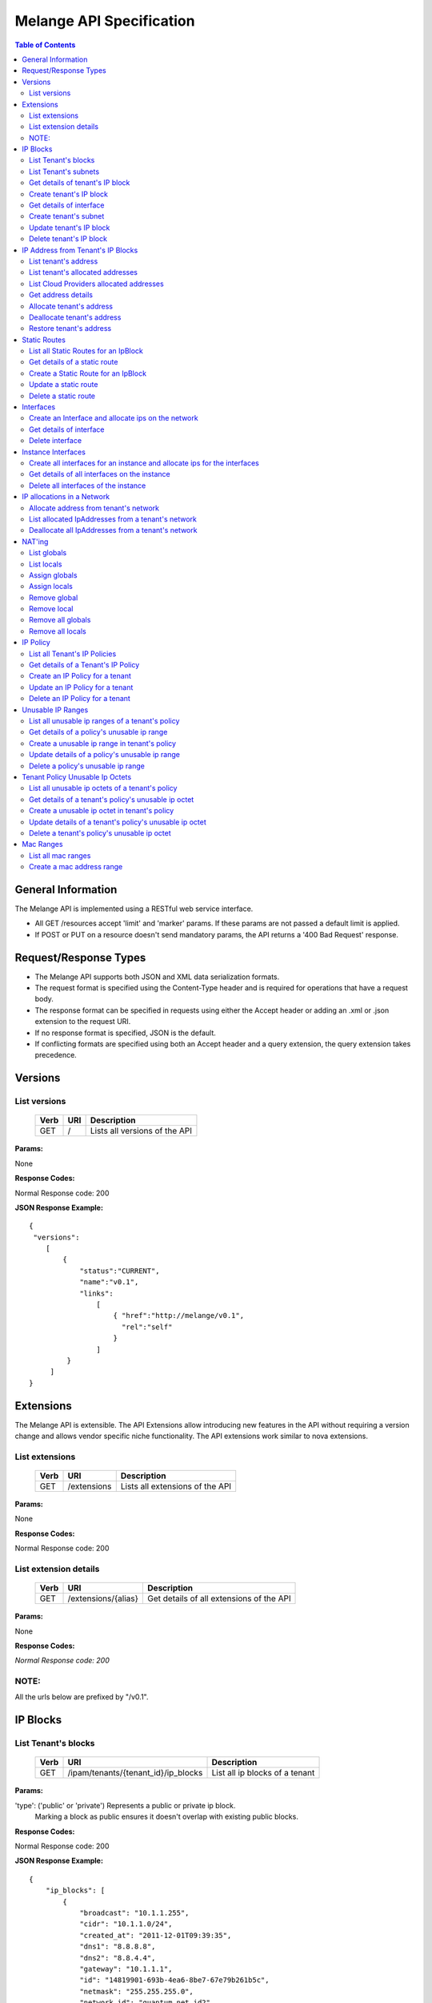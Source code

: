 ..
      Copyright 2011 OpenStack, LLC.
      All Rights Reserved.

      Licensed under the Apache License, Version 2.0 (the "License"); you may
      not use this file except in compliance with the License. You may obtain
      a copy of the License at

          http://www.apache.org/licenses/LICENSE-2.0

      Unless required by applicable law or agreed to in writing, software
      distributed under the License is distributed on an "AS IS" BASIS, WITHOUT
      WARRANTIES OR CONDITIONS OF ANY KIND, either express or implied. See the
      License for the specific language governing permissions and limitations
      under the License.

==========================
 Melange API Specification
==========================

.. contents:: Table of Contents

General Information
===================

The Melange API is implemented using a RESTful web service interface.

* All GET /resources accept 'limit' and 'marker' params. If these params are not passed a default limit is applied.

* If POST or PUT on a resource doesn't send mandatory params, the API returns a '400 Bad Request' response.

Request/Response Types
======================

* The Melange API supports both JSON and XML data serialization formats.

* The request format is specified using the Content-Type header and is required for operations that have a request body.

* The response format can be specified in requests using either the Accept header or adding an .xml or .json extension to the request URI.

* If no response format is specified, JSON is the default.

* If conflicting formats are specified using both an Accept header and a query extension, the query extension takes precedence.


Versions
========

List versions
-------------

    ====== ===== ==============================
    Verb   URI   Description
    ====== ===== ==============================
    GET    /     Lists all versions of the API
    ====== ===== ==============================

**Params:**

None

**Response Codes:**

Normal Response code: 200

**JSON Response Example:**

::

    {
     "versions":
        [
            {
                "status":"CURRENT",
                "name":"v0.1",
                "links":
                    [
                        { "href":"http://melange/v0.1",
                          "rel":"self"
                        }
                    ]
             }
         ]
    }


Extensions
==========

The Melange API is extensible. The API Extensions allow introducing new features in the API without requiring a version change and allows vendor specific niche functionality. The API extensions work similar to nova extensions.

List extensions
---------------

    ====== =============  ===============================
    Verb   URI            Description
    ====== =============  ===============================
    GET    /extensions    Lists all extensions of the API
    ====== =============  ===============================

**Params:**

None

**Response Codes:**

Normal Response code: 200

List extension details
----------------------

    ====== =================== ========================================
    Verb   URI                 Description
    ====== =================== ========================================
    GET    /extensions/{alias} Get details of all extensions of the API
    ====== =================== ========================================

**Params:**

None

**Response Codes:**

*Normal Response code: 200*

NOTE:
-----
All the urls below are prefixed by "/v0.1".

IP Blocks
=========

List Tenant's blocks
--------------------

    ====== =================================== ===============================
    Verb   URI                                 Description
    ====== =================================== ===============================
    GET    /ipam/tenants/{tenant_id}/ip_blocks List all ip blocks of a tenant
    ====== =================================== ===============================

**Params:**

'type': ('public' or 'private') Represents a public or private ip block.
        Marking a block as public ensures it doesn't overlap with existing
        public blocks.

**Response Codes:**

Normal Response code: 200

**JSON Response Example:**

::

    {
        "ip_blocks": [
            {
                "broadcast": "10.1.1.255",
                "cidr": "10.1.1.0/24",
                "created_at": "2011-12-01T09:39:35",
                "dns1": "8.8.8.8",
                "dns2": "8.8.4.4",
                "gateway": "10.1.1.1",
                "id": "14819901-693b-4ea6-8be7-67e79b261b5c",
                "netmask": "255.255.255.0",
                "network_id": "quantum_net_id2",
                "parent_id": null,
                "policy_id": "2f730874-2088-4f91-87fb-63792c753971",
                "tenant_id": "RAX",
                "type": "private",
                "updated_at": "2011-12-01T09:39:35"
            },
            {
                "broadcast": "10.1.1.255",
                "cidr": "10.1.1.0/24",
                "created_at": "2011-12-01T09:42:13",
                "dns1": "8.8.8.8",
                "dns2": "8.8.4.4",
                "gateway": "10.1.1.1",
                "id": "4ad71669-7225-4e3c-b82c-38533ddaef23",
                "netmask": "255.255.255.0",
                "network_id": "quantum_net_id3",
                "parent_id": null,
                "policy_id": "2f730874-2088-4f91-87fb-63792c753971",
                "tenant_id": "RAX",
                "type": "private",
                "updated_at": "2011-12-01T09:42:13"
            },
         ] 
    
    }


List Tenant's subnets
---------------------

    ====== ========================================================= =======================================
    Verb   URI                                                       Description
    ====== ========================================================= =======================================
    GET    /ipam/tenants/{tenant_id}/ip_blocks/{ip_block_id}/subnets List all subnets of a tenant's ip block
    ====== ========================================================= =======================================

**Params:**

None

**Response Codes:**

Normal Response code: 200

Error   - 404 Not Found [When IpBlock doesn't exist]

**JSON Response Example:**

::

    {
        "subnets": [
            {
                "broadcast": "10.1.1.3",
                "cidr": "10.1.1.0/30",
                "created_at": "2011-12-01T10:47:57",
                "dns1": "8.8.8.8",
                "dns2": "8.8.4.4",
                "gateway": "10.1.1.1",
                "id": "5a306fcd-41c9-463b-8c73-c2179cc77c05",
                "netmask": "255.255.255.252",
                "network_id": "quantum_net_id2",
                "parent_id": "14819901-693b-4ea6-8be7-67e79b261b5c",
                "policy_id": null,
                "tenant_id": "RAX",
                "type": "private",
                "updated_at": "2011-12-01T10:47:57"
            }
        ]
    }


Get details of tenant's IP block
--------------------------------

    ====== ========================================= ======================================
    Verb   URI                                       Description
    ====== ========================================= ======================================
    GET    /ipam/tenants/{tenant_id}/ip_blocks/:(id) Get details of a tenant's ip block
    ====== ========================================= ======================================

**Params:**

None

**Response Codes:**

Normal Response code: 200

Error   - 404 Not Found [When IpBlock doesn't exist]

**JSON Response Example:**

::


    {
        "ip_block": {
            "broadcast": "10.1.1.255",
            "cidr": "10.1.1.0/24",
            "created_at": "2011-12-01T09:46:22",
            "dns1": "8.8.8.8",
            "dns2": "8.8.4.4",
            "gateway": "10.1.1.1",
            "id": "af19f87a-d6a9-4ce5-b30f-4cc9878ec292",
            "netmask": "255.255.255.0",
            "network_id": "quantum_net_id4",
            "parent_id": null,
            "policy_id": "2f730874-2088-4f91-87fb-63792c753971",
            "tenant_id": "RAX",
            "type": "private",
            "updated_at": "2011-12-01T09:46:22"
        }
    }

Create tenant's IP block
------------------------

    ====== ==================================== ==================================
    Verb   URI                                  Description
    ====== ==================================== ==================================
    POST    /ipam/tenants/{tenant_id}/ip_blocks Create a new IP block for a tenant
    ====== ==================================== ==================================

**Params:**

::

    {
        "ip_block": {
            "type": "private"
            "cidr": "10.0.0.0/24"
            "network_id":"new_net",
            "policy_id":"policy_id",
            "dns1": "8.8.8.8"
            "dns2": "8.8.4.4"
            "gateway": "10.0.0.2"
        }
    }

'type': 'public' or 'private' [Mandatory]

'cidr':  IPV4 or IPV6 cidr [Mandatory]

'network_id': Can be a uuid, any string accepted

'policy_id': Is a uuid, has to be an existing policy

'dns1': Primary dns server ip address, defaults to dns configured in melange
'dns2': Secondary dns server ip address, defaults to dns configured in melange

'gateway': any valid ip address, defaults to second ip address of the block

**Response Codes:**

Normal Response code: 201            "interface": {
                  "id": "virt_iface",
                  "device_id": "instance",
                  "tenant_id": "tnt",
                  "network": {
                         "id": "net1",
                         "addresses": ["10.0.0.2"],
                         "tenant_id": "network_owner_tenant_id"
                  }
            }
      }

'id' : virtual interface id generated by caller(eg: nova) for the vnic of a device.

'tenant_id' : The 'lessee' tenant for whom the interface is being created.

'device_id' : Can be a uuid, any string accepted. Is an id pointing to the instance(or any other device) on which the ip will be used.

'mac_address' : Optional, can be provided if Melange is not in charge of generating mac addresses.

'network' : all network and ip related details.

**Response Codes:**

Normal Response code: 201

Error   - 422 Unprocessable Entity [If ip address cannot be allocated from Network]

Error - 404 Not Found [When network for a given network_id and tenant_id is not found]

Error   - 409 Conflict [If the given address is already allocated]

Error   - 400 Bad Request [When required parameters are not present or field validation fails]

**JSON Response Example:**

::

    {
        "interface": {
            "created_at": "2011-12-01T13:18:37",
            "device_id": "instance",
            "id": "virt_iface",
            "ip_addresses": [
                {
                    "address": "10.0.0.2",
                    "id": "7615ca4a-787d-46b0-8a8c-3a90e3e6cf2c",
                    "interface_id": "virt_iface",
                    "ip_block": {
                        "broadcast": "10.0.0.255",
                        "cidr": "10.0.0.0/24",
                        "dns1": "8.8.8.8",
                        "dns2": "8.8.4.4",
                        "gateway": "10.0.0.1",
                        "id": "9c4c3dfd-c707-45bd-8626-9c369b1b9460",
                        "ip_routes": [],
                        "netmask": "255.255.255.0"
                    },
                    "version": 4
                }
            ],
            "mac_address": null,
            "tenant_id": "tnt_id",
            "updated_at": "2011-12-01T13:18:37"
        }
    }

Get details of interface
------------------------

    ====== ======================================================================================== =========================================================
    Verb   URI                                                                                      Description
    ====== ======================================================================================== =========================================================
    GET    /ipam/tenants/{tenant_id}/interfaces/{vif_id}                                            Get interface details along with all ips allocated on it.
    ====== ======================================================================================== =========================================================

**Params:**

None

**Response Codes:**

Normal Response code: 200


Error - 404 Not Found [When interface is not found] 

**JSON Response Example:**

::

    {
        "interface": {
            "created_at": "2011-12-01T13:18:37",
            "device_id": "instance",
            "id": "virt_iface",
            "ip_addresses": [
                {
                    "address": "10.0.0.2",
                    "id": "7615ca4a-787d-46b0-8a8c-3a90e3e6cf2c",
                    "interface_id": "virt_iface",
                    "ip_block": {
                        "broadcast": "10.0.0.255",
                        "cidr": "10.0.0.0/24",
                        "dns1": "8.

Error - 400 Bad Request [When mandatory fields are not present or field validations fail]

**JSON Response Example:**

::

    {
        "ip_block": {
            "broadcast": "10.1.1.255",
            "cidr": "10.1.1.0/24",
            "created_at": "2011-12-01T09:42:13",
            "dns1": "8.8.8.8",
            "dns2": "8.8.4.4",
            "gateway": "10.1.1.1",
            "id": "4ad71669-7225-4e3c-b82c-38533ddaef23",
            "netmask": "255.255.255.0",
            "network_id": "quantum_net_id3",
            "parent_id": null,
            "policy_id": "2f730874-2088-4f91-87fb-63792c753971",
            "tenant_id": "RAX",
            "type": "private",
            "updated_at": "2011-12-01T09:42:13"
        }
    }


Create tenant's subnet
----------------------

    ====== ========================================================== ==========================================
    Verb   URI                                                        Description
    ====== ========================================================== ==========================================
    POST    /ipam/tenants/{tenant_id}/ip_blocks/{ip_block_id}/subnets Create a new subnet in a tenant's IP block
    ====== ========================================================== ==========================================

**Params:**

::

    {
        "ip_block": {
            "cidr": "10.0.0.0/28"
            "network_id": "new_net",
            "policy_id": "policy_id",
            "tenant_id": "subnet_tenant_id"
        }
    }

'cidr':  IpV4 or IpV6 cidr that is a subnet of the parent cidr [Mandatory]

'network_id' : Can be a uuid, any string accepted

'policy_id' : Is a uuid, has to be an existing policy

'tenant_id' : Can be a uuid, any string accepted, defaults to parent block's tenant_id

**Response Codes:**

Normal Response code: 201

Error   - 404 Not Found [When IpBlock for the ip_block_id and tenant_id doesn't exist]

Error   - 400 Bad Request [When mandatory fields are not present or field validations fail]

**JSON Response Example:**

::

    {
        "subnet": {
            "broadcast": "10.1.1.3",
            "cidr": "10.1.1.0/30",
            "created_at": "2011-12-01T10:47:57",
            "dns1": "8.8.8.8",
            "dns2": "8.8.4.4",
            "gateway": "10.1.1.1",
            "id": "5a306fcd-41c9-463b-8c73-c2179cc77c05",
            "netmask": "255.255.255.252",
            "network_id": "quantum_net_id2",
            "parent_id": "14819901-693b-4ea6-8be7-67e79b261b5c",
            "policy_id": null,
            "tenant_id": "RAX",
            "type": "private",
            "updated_at": "2011-12-01T10:47:57"
        }
    }


Update tenant's IP block
------------------------

    ====== ========================================= =====================================
    Verb   URI                                       Description
    ====== ========================================= =====================================
    PUT    /ipam/tenants/{tenant_id}/ip_blocks/:(id) Update details of a tenant's ip block
    ====== ========================================= =====================================

**Params:**

::

    {
        "ip_block": {
            "type": "private"
            "network_id": "new_net",
            "policy_id": "policy_id",
        }
    }

'type': ('public' or 'private')

'network_id' : Can be a uuid, any string accepted

'policy_id' : Is a uuid, has to be an existing policy

All other properties of an ip block cannot be updated

**Response Codes:**

Normal Response code: 200

Error   - 404 Not Found [When IpBlock for given id and tenant_id doesn't exist]

Error   - 400 Bad Request [When field validations fails]

**JSON Response Example:**

::

    {
        "ip_block": {
            "broadcast": "10.1.1.255",
            "cidr": "10.1.1.0/24",
            "created_at": "2011-12-01T09:46:22",
            "dns1": "8.8.8.8",
            "dns2": "8.8.4.4",
            "gateway": "10.1.1.1",
            "id": "af19f87a-d6a9-4ce5-b30f-4cc9878ec292",
            "netmask": "255.255.255.0",
            "network_id": "quantum_net_id4",
            "parent_id": null,
            "policy_id": "2f730874-2088-4f91-87fb-63792c753971",
            "tenant_id": "RAX",
            "type": "private",
            "updated_at": "2011-12-01T09:46:22"
        }
    }


Delete tenant's IP block
------------------------

    ====== ========================================= ================================
    Verb   URI                                       Description
    ====== ========================================= ================================
    DELETE /ipam/tenants/{tenant_id}/ip_blocks/:(id) Deletes the tenant's ip block
    ====== ========================================= ================================

**Params:**

None

**Response Codes:**

Normal Response code: 200

Error   - 404 Not Found [When IpBlock for with this id and tenant_id doesn't exist]


IP Address from Tenant's IP Blocks
==================================

List tenant's address
---------------------

    ====== ============================================================== ==============================================================================================================
    Verb   URI                                                            Description
    ====== ============================================================== ==============================================================================================================
    GET    /ipam/tenants/{tenant_id}/ip_blocks/{ip_block_id}/ip_addresses List all ip addresses in a tenant's ip block. This will return all allocated and soft deallocated ip addresses
    ====== ============================================================== ==============================================================================================================

**Params:**

None

**Response Codes:**

Normal Response code: 200

Error   - 404 Not Found (When an ip_address for the ip_block_id and tenant_id is not found)

**JSON Response Example:**

::

    {
        "ip_addresses": [
            {
                "address": "10.1.1.3",
                "created_at": "2011-12-01T10:01:55",
                "id": "8ced0b07-45e6-40e2-9073-c84182890875",
                "interface_id": "interface_id",
                "ip_block_id": "af19f87a-d6a9-4ce5-b30f-4cc9878ec292",
                "updated_at": "2011-12-01T10:01:55",
                "used_by_device": "instance_id",
                "used_by_tenant": "lessee_tenant",
                "version": 4
            },
            {
                "address": "10.1.1.6",
                "created_at": "2011-12-01T10:02:53",
                "id": "94fa249b-0626-49fc-b420-cce13dabed4f",
                "interface_id": "interface_id",
                "ip_block_id": "af19f87a-d6a9-4ce5-b30f-4cc9878ec292",
                "updated_at": "2011-12-01T10:02:53",
                "used_by_device": "instance_id",
                "used_by_tenant": "lessee_tenant",
                "version": 4
            }
        ]
    }



List tenant's allocated addresses
---------------------------------

    ====== ================================================ ================================================
    Verb   URI                                              Description
    ====== ================================================ ================================================
    GET    /ipam/tenants/{tenant_id}/allocated_ip_addresses List all allocated ip addresses leased to tenant
    ====== ================================================ ================================================

**Params:**

'used_by_device': uuid of a device, can be any string. If given, IPs allocated to this device will be filtered and returned

**Response Codes:**

Normal Response code: 200


**JSON Response Example:**

::

    {
        "ip_addresses": [
            {
                "address": "10.1.1.3",
                "created_at": "2011-12-01T10:01:55",
                "id": "8ced0b07-45e6-40e2-9073-c84182890875",
                "interface_id": "interface_id",
                "ip_block_id": "af19f87a-d6a9-4ce5-b30f-4cc9878ec292",
                "updated_at": "2011-12-01T10:01:55",
                "used_by_device": "instance_id",
                "used_by_tenant": "lessee_tenant",
                "version": 4
            },
            {
                "address": "10.1.1.6",
                "created_at": "2011-12-01T10:02:53",
                "id": "94fa249b-0626-49fc-b420-cce13dabed4f",
                "interface_id": "interface_id",
                "ip_block_id": "af19f87a-d6a9-4ce5-b30f-4cc9878ec292",
                "updated_at": "2011-12-01T10:02:53",
                "used_by_device": "instance_id",
                "used_by_tenant": "lessee_tenant",
                "version": 4
            }
        ]
    }

List Cloud Providers allocated addresses
----------------------------------------

    ====== ============================ ================================================
    Verb   URI                          Description
    ====== ============================ ================================================
    GET    /ipam/allocated_ip_addresses List all cloud provider's allocated ip addresses
    ====== ============================ ================================================

**Params:**

'used_by_device': uuid of a device, can be any string. If given, IPs allocated to this device will be filtered and returned

**Response Codes:**

Normal Response code: 200

**JSON Response Example:**

::

    {
        "ip_addresses": [
            {
                "address": "10.1.1.3",
                "created_at": "2011-12-01T10:01:55",
                "id": "8ced0b07-45e6-40e2-9073-c84182890875",
                "interface_id": "interface_id",
                "ip_block_id": "af19f87a-d6a9-4ce5-b30f-4cc9878ec292",
                "updated_at": "2011-12-01T10:01:55",
                "used_by_device": "instance_id",
                "used_by_tenant": "lessee_tenant",
                "version": 4
            },
            {
                "address": "10.1.1.6",
                "created_at": "2011-12-01T10:02:53",
                "id": "94fa249b-0626-49fc-b420-cce13dabed4f",
                "interface_id": "interface_id",
                "ip_block_id": "af19f87a-d6a9-4ce5-b30f-4cc9878ec292",
                "updated_at": "2011-12-01T10:02:53",
                "used_by_device": "instance_id",
                "used_by_tenant": "lessee_tenant",
                "version": 4
            }
        ]
    }

Get address details
--------------------


    ====== ======================================================================== ====================================================
    Verb   URI                                                                      Description
    ====== ======================================================================== ====================================================
    GET    /ipam/tenants/{tenant_id}/ip_blocks/{ip_block_id}/ip_addresses/{address} Get details of an ip address in a tenant's ip block.
    ====== ======================================================================== ====================================================

**Params:**

{address} in the URI is the ipv4 or ipv6 address

**Response Codes:**

Normal Response code: 200
Error   - 404 Not Found (When either IpBlock for given ip_block_id and tenant_id is not found, or IpAddress for given address is not found)


**JSON Response Example:**

::

    {
        "ip_address": {
            "address": "10.1.1.6",
            "created_at": "2011-12-01T10:02:53",
            "id": "94fa249b-0626-49fc-b420-cce13dabed4f",
            "interface_id": "interface_id",
            "ip_block_id": "af19f87a-d6a9-4ce5-b30f-4cc9878ec292",
            "updated_at": "2011-12-01T10:02:53",
            "used_by_device": "instance_id",
            "used_by_tenant": "lessee_tenant",
            "version": 4
        }
    }

Allocate tenant's address
-------------------------


    ====== =============================================================== ===========================================
    Verb   URI                                                             Description
    ====== =============================================================== ===========================================
    POST    /ipam/tenants/{tenant_id}/ip_blocks/{ip_block_id}/ip_addresses Allocate an IpAddress from a tenant's block.
    ====== =============================================================== ===========================================

**Params:**

::

    {
        "ip_address": {
            "interface_id": "vif_id",
            "address": "10.0.0.3",
            "tenant_id": "lesse_tenant_id",
            "used_by_device": "device_id",
            "mac_address": "AB:CD:EF:01:02:03",
         }
    }

'interface_id' : Can be a uuid, any string accepted. Is an id pointing to the interface on which the ip will be configured.

'address' : This address is used for allocation. If this is not provided, next available address will be allocated.

'tenant_id' : The 'lessee' tenant (the tenant using the ip, as opposed to the tenant owning the block). Defaults to the tenant owning the block.

'used_by_device' : Can be a uuid, any string accepted. Is an id pointing to the instance(or any other device) on which the ip will be used.

'mac_address' : Optional, can be provided if Melange is not in charge of generating mac addresses.

**Response Codes:**

Normal Response code: 201


Error   - 404 Not Found (When either IpBlock for given ip_block_id and tenant_id is not found, or IpAddress for given address is not found)

Error   - 404 Not Found [When IpBlock for given ip_block_id is not found]

Error   - 422 Unprocessable Entity [If any new ip_address can not be allocated from IpBlock]

Error   - 409 Conflict [If the given address is already allocated]

Error   - 400 Bad Request [When mandatory fields are not present or fields fail validations]


**JSON Response Example:**

::

    {
        "ip_address": {
            "address": "10.1.1.6",
            "created_at": "2011-12-01T10:02:53",
            "id": "94fa249b-0626-49fc-b420-cce13dabed4f",
            "interface_id": "interface_id",
            "ip_block_id": "af19f87a-d6a9-4ce5-b30f-4cc9878ec292",
            "updated_at": "2011-12-01T10:02:53",
            "used_by_device": "instance_id",
            "used_by_tenant": "lessee_tenant",
            "version": 4
        }
    }


Deallocate tenant's address
---------------------------

    ====== ======================================================================== =====================================================================================================================================================================
    Verb   URI                                                                      Description
    ====== ======================================================================== =====================================================================================================================================================================
    DELETE /ipam/tenants/{tenant_id}/ip_blocks/{ip_block_id}/ip_addresses/{address} Deallocate an IpAddress from a tenant's block. This ip address will be deleted after a certain number of days. Number of days can be configured in melange.conf file.
    ====== ======================================================================== =====================================================================================================================================================================

**Params:**

None

**Response Codes:**

Normal Response code: 200

Error   - 404 Not Found (When ip_block for this id and tenant_id is not found)


Restore tenant's address
------------------------

    ====== ================================================================================ ======================================================================
    Verb   URI                                                                              Description
    ====== ================================================================================ ======================================================================
    PUT    /ipam/tenants/{tenant_id}/ip_blocks/{ip_block_id}/ip_addresses/{address}/restore Restores a deallocated (and not deleted) address in a tenant's block.
    ====== ================================================================================ ======================================================================

**Params:**

None

**Response Codes:**

Normal Response code: 200

Error   - 404 Not Found (When IpBlock for this ip_block_id and tenant_id is not found or when address is not found)



Static Routes
=============

List all Static Routes for an IpBlock
-------------------------------------

    ====== =========================================================== ========================================
    Verb   URI                                                         Description
    ====== =========================================================== ========================================
    GET    /ipam/tenants/{tenant_id}/ip_blocks/{ip_block_id}/ip_routes List all static routes for the ip block.
    ====== =========================================================== ========================================

**Params:**

None

**Response Codes:**

Normal Response code: 200

**JSON Response Example:**

::

    {
        "ip_routes": [
            {
                "created_at": "2011-12-01T10:19:12",
                "destination": "192.168.0.0",
                "gateway": "10.1.1.1",
                "id": "364c555d-4e35-43d4-9807-59535df082a5",
                "netmask": "255.255.255.0",
                "updated_at": "2011-12-01T10:19:12"
            },
            {
                "created_at": "2011-12-01T10:20:47",
                "destination": "192.168.0.0",
                "gateway": "10.1.1.1",
                "id": "7ebffbd6-3640-4061-b8f1-7878463e651f",
                "netmask": "255.255.255.0",
                "updated_at": "2011-12-01T10:20:47"
            }
        ]
    }



Get details of a static route
-----------------------------

    ====== ================================================================= =================================
    Verb   URI                                                               Description
    ====== ================================================================= =================================
    GET    /ipam/tenants/{tenant_id}/ip_blocks/{ip_block_id}/ip_routes/:(id) Get details of the static route.
    ====== ================================================================= =================================

**Params:**

None

**Response Codes:**

Normal Response code: 200

Error   - 404 Not Found [When IpBlock for given ip_block_id and tenant_id does not exists or IpRoute for given id does not exists]

**JSON Response Example:**

::

    {
        "ip_route": {
            "created_at": "2011-12-01T10:20:47",
            "destination": "192.168.0.0",
            "gateway": "10.1.1.1",
            "id": "7ebffbd6-3640-4061-b8f1-7878463e651f",
            "netmask": "255.255.255.0",
            "updated_at": "2011-12-01T10:20:47"
        }
    }


Create a Static Route for an IpBlock
------------------------------------

    ====== ============================================================ =======================================
    Verb   URI                                                          Description
    ====== ============================================================ =======================================
    POST    /ipam/tenants/{tenant_id}/ip_blocks/{ip_block_id}/ip_routes Create a static route for an ip block.
    ====== ============================================================ =======================================

**Params:**

::

    {
        "ip_route": {
            "destination": "10.1.1.1",
            "netmask": "255.255.255.0",
            "gateway": "10.1.1.0",
        }
    }

'destination' : IpAddress or Cidr of the destination host or network.[Mandatory]

'netmask : netmask of the destination network, if applicable.

'gateway' : IpAddress of the gateway.[Mandatory]

**Response Codes:**

Normal Response code: 201


Error   - 404 Not Found [When IpBlock for the ip_block_id and tenant_id does not exists]

Error   - 400 Bad Request [When required parameters are not present or field validations fail]


**JSON Response Example:**

::

    {
        "ip_route": {
            "created_at": "2011-12-01T10:20:47",
            "destination": "192.168.0.0",
            "gateway": "10.1.1.1",
            "id": "7ebffbd6-3640-4061-b8f1-7878463e651f",
            "netmask": "255.255.255.0",
            "updated_at": "2011-12-01T10:20:47"
        }
    }

Update a static route
---------------------

    ====== ================================================================= ==================================
    Verb   URI                                                               Description
    ====== ================================================================= ==================================
    PUT    /ipam/tenants/{tenant_id}/ip_blocks/{ip_block_id}/ip_routes/:(id)  Update details of a static route.
    ====== ================================================================= ==================================

**Params:**

::

    {
        "ip_route": {
            "destination": "10.1.1.1",
            "netmask": "255.255.255.0",
            "gateway": "10.1.1.0",
        }
    }

'destination' : IpAddress or Cidr of the destination host or network.

'netmask : netmask of the destination network, if applicable.

'gateway' : IpAddress of the gateway.

**Response Codes:**

Normal Response code: 200

Error   - 404 Not Found [When IpBlock for given ip_block_id and tenant_id does not exists or Static Route for this id does not exists]

Error   - 400 Bad Request [When field validations fail]

**JSON Response Example:**

::

    {
        "ip_route": {
            "created_at": "2011-12-01T10:20:47",
            "destination": "192.168.0.0",
            "gateway": "10.1.1.1",
            "id": "7ebffbd6-3640-4061-b8f1-7878463e651f",
            "netmask": "255.255.255.0",
            "updated_at": "2011-12-01T10:20:47"
        }
    }

Delete a static route
---------------------

    ====== ================================================================== ======================
    Verb   URI                                                                Description
    ====== ================================================================== ======================
    DELETE  /ipam/tenants/{tenant_id}/ip_blocks/{ip_block_id}/ip_routes/:(id) delete a static route.
    ====== ================================================================== ======================

**Params:**

None

**Response Codes:**

Normal Response code: 200

Error   - 404 Not Found [When IpBlock for the ip_block_id and tenant_id does not exists or Static Route for this id does not exists]

Interfaces
===========================

Create an Interface and allocate ips on the network
---------------------------------------------------

    ====== ========================================================================================= =================================================================================================================================
    Verb   URI                                                                                       Description
    ====== ========================================================================================= =================================================================================================================================
    POST    /ipam/interfaces/                                                                        Creates a vif record, allocates a mac and optionally allocates ip address from a network if specified(requires admin privileges).
    ====== ========================================================================================= =================================================================================================================================

**Params:**

::

      {
            "interface": {
                  "id": "virt_iface",
                  "device_id": "instance",
                  "tenant_id": "tnt",
                  "network": {
                         "id": "net1",
                         "addresses": ["10.0.0.2"],
                         "tenant_id": "network_owner_tenant_id"
                  }
            }
      }

'id' : virtual interface id generated by caller(eg: nova) for the vnic of a device.

'tenant_id' : The 'lessee' tenant for whom the interface is being created.

'device_id' : Can be a uuid, any string accepted. Is an id pointing to the instance(or any other device) on which the ip will be used.

'mac_address' : Optional, can be provided if Melange is not in charge of generating mac addresses.

'network' : all network and ip related details.

**Response Codes:**

Normal Response code: 201

Error   - 422 Unprocessable Entity [If ip address cannot be allocated from Network]

Error - 404 Not Found [When network for a given network_id and tenant_id is not found]

Error   - 409 Conflict [If the given address is already allocated]

Error   - 400 Bad Request [When required parameters are not present or field validation fails]

**JSON Response Example:**

::

    {
        "interface": {
            "created_at": "2011-12-01T13:18:37",
            "device_id": "instance",
            "id": "virt_iface",
            "ip_addresses": [
                {
                    "address": "10.0.0.2",
                    "id": "7615ca4a-787d-46b0-8a8c-3a90e3e6cf2c",
                    "interface_id": "virt_iface",
                    "ip_block": {
                        "broadcast": "10.0.0.255",
                        "cidr": "10.0.0.0/24",
                        "dns1": "8.8.8.8",
                        "dns2": "8.8.4.4",
                        "gateway": "10.0.0.1",
                        "id": "9c4c3dfd-c707-45bd-8626-9c369b1b9460",
                        "ip_routes": [],
                        "netmask": "255.255.255.0"
                    },
                    "version": 4
                }
            ],
            "mac_address": null,
            "tenant_id": "tnt_id",
            "updated_at": "2011-12-01T13:18:37"
        }
    }

Get details of interface
------------------------

    ====== ======================================================================================== =========================================================
    Verb   URI                                                                                      Description
    ====== ======================================================================================== =========================================================
    GET    /ipam/tenants/{tenant_id}/interfaces/{vif_id}                                            Get interface details along with all ips allocated on it.
    ====== ======================================================================================== =========================================================

**Params:**

None

**Response Codes:**

Normal Response code: 200


Error - 404 Not Found [When interface is not found] 

**JSON Response Example:**

::

    {
        "interface": {
            "created_at": "2011-12-01T13:18:37",
            "device_id": "instance",
            "id": "virt_iface",
            "ip_addresses": [
                {
                    "address": "10.0.0.2",
                    "id": "7615ca4a-787d-46b0-8a8c-3a90e3e6cf2c",
                    "interface_id": "virt_iface",
                    "ip_block": {
                        "broadcast": "10.0.0.255",
                        "cidr": "10.0.0.0/24",
                        "dns1": "8.8.8.8",
                        "dns2": "8.8.4.4",
                        "gateway": "10.0.0.1",
                        "id": "9c4c3dfd-c707-45bd-8626-9c369b1b9460",
                        "ip_routes": [],
                        "netmask": "255.255.255.0"
                    },
                    "version": 4
                }
            ],
            "mac_address": null,
            "tenant_id": "tnt_id",
            "updated_at": "2011-12-01T13:18:37"
        }
    }

Delete interface
----------------

    ====== ======================================================================================== ========================================================
    Verb   URI                                                                                      Description
    ====== ======================================================================================== ========================================================
    DELETE /ipam/tenants/{tenant_id}/networks/{network_id}/interfaces/{vif_id}                      delete interface along with all ips allocated on it.
    ====== ======================================================================================== ========================================================

**Params:**

None

**Response Codes:**

Normal Response code: 200


Error - 404 Not Found [When interface is not found] 

Instance Interfaces
===========================

Create all interfaces for an instance and allocate ips for the interfaces
-------------------------------------------------------------------------

    ====== ========================================================================================= ==================================================================
    Verb   URI                                                                                       Description
    ====== ========================================================================================= ==================================================================
    PUT    /ipam/instances/{instance_id}/interfaces/                                                 Create interfaces, allocate macs and ips on all networks provided.
    ====== ========================================================================================= ==================================================================

**Params:**

{instance_id} in URI can be a uuid, any string accepted. Is an id pointing to the instance(or any other device) on which the ip will be used.

**Params Body Example:**

::

    {
      "instance": {
        "tenant_id": "tnt",
        "interfaces": [
            {"network": {"id": "public_net1", "tenant_id": "RAX"}, "mac_address": null},
            {"network": {"id": "public_net2", "tenant_id": "RAX"}, "mac_address": null},
         ]
       }
    }

'tenant_id' : The 'lessee' tenant for whom the interface is being created.

'network' : all network and ip related details.

'mac_address' : Optional, can be provided if Melange is not in charge of generating mac addresses.

**Response Codes:**

Normal Response code: 200

Error   - 422 Unprocessable Entity [If ip address cannot be allocated from Network]

Error - 404 Not Found [When network for a given network_id and tenant_id is not found]

Error   - 409 Conflict [If the given address is already allocated]

Error   - 400 Bad Request [When required parameters are not present or field validation fails]

**JSON Response Example:**

::

    {
     "instance":
      {
        "interfaces" : [
          {
            "created_at": "2011-12-01T13:18:37",
            "device_id": "instance",
            "id": "virt_iface",
            "ip_addresses": [
                {
                    "address": "10.0.0.2",
                    "id": "7615ca4a-787d-46b0-8a8c-3a90e3e6cf2c",
                    "interface_id": "virt_iface",
                    "ip_block": {
                        "broadcast": "10.0.0.255",
                        "cidr": "10.0.0.0/24",
                        "dns1": "8.8.8.8",
                        "dns2": "8.8.4.4",
                        "gateway": "10.0.0.1",
                        "id": "9c4c3dfd-c707-45bd-8626-9c369b1b9460",
                        "ip_routes": [],
                        "netmask": "255.255.255.0"
                    },
                    "version": 4
                }
            ],
            "mac_address": null,
            "tenant_id": "tnt_id",
            "updated_at": "2011-12-01T13:18:37"
         },
         {
            "created_at": "2011-12-01T13:18:37",
            ...
         }
       ]
      }
    }

Get details of all interfaces on the instance
---------------------------------------------

    ====== ======================================================================================== ============================================================================
    Verb   URI                                                                                      Description
    ====== ======================================================================================== ============================================================================
    GET    /ipam/instances/{instance_id}/interfaces/                                                Get all interface details of an instance along with all ips allocated on it.
    ====== ======================================================================================== ============================================================================

**Params:**

None

**Response Codes:**

Normal Response code: 200


Error - 404 Not Found [When interface is not found]

**JSON Response Example:**

::

    {
     "instance":
      {
        "interfaces" : [
          {
            "created_at": "2011-12-01T13:18:37",
            "device_id": "instance",
            "id": "virt_iface",
            "ip_addresses": [
                {
                    "address": "10.0.0.2",
                    "id": "7615ca4a-787d-46b0-8a8c-3a90e3e6cf2c",
                    "interface_id": "virt_iface",
                    "ip_block": {
                        "broadcast": "10.0.0.255",
                        "cidr": "10.0.0.0/24",
                        "dns1": "8.8.8.8",
                        "dns2": "8.8.4.4",
                        "gateway": "10.0.0.1",
                        "id": "9c4c3dfd-c707-45bd-8626-9c369b1b9460",
                        "ip_routes": [],
                        "netmask": "255.255.255.0"
                    },
                    "version": 4
                }
            ],
            "mac_address": null,
            "tenant_id": "tnt_id",
            "updated_at": "2011-12-01T13:18:37"
         },
         {
            "created_at": "2011-12-01T13:18:37",
            ...
         }
       ]
      }
    }

Delete all interfaces of the instance
-------------------------------------

    ====== ======================================================================================== ==================================================================
    Verb   URI                                                                                      Description
    ====== ======================================================================================== ==================================================================
    DELETE /ipam/instances/{instance_id}/interfaces                                                 delete all instance interfaces along with all ips allocated on it.
    ====== ======================================================================================== ==================================================================

**Params:**

None

**Response Codes:**

Normal Response code: 200


Error - 404 Not Found [When interface is not found]


IP allocations in a Network
===========================

Allocate address from tenant's network
--------------------------------------

    ====== ========================================================================================= ==========================================================
    Verb   URI                                                                                       Description
    ====== ========================================================================================= ==========================================================
    POST    /ipam/tenants/{tenant_id}/networks/{network_id}/interfaces/{interface_id}/ip_allocations Allocate an IPv4 and IPv6 address from a tenant's network.
    ====== ========================================================================================= ==========================================================

**Params:**

'addresses' : These addresses(can be array of ipv4 and/or ipv6 addresses) are used for allocation. If not provided, next available address will be allocated from one IPv4 and one IPv6 block.

'mac_address' : This will used while allocation IPv6 address. Mandatory if network has IPv6 block.

'tenant_id' : The 'lessee' tenant (the tenant actually using the ip, as opposed to the tenant owning the block). Defaults to the tenant owning the block from which IPs are allocated.

'used_by_device' : Can be a uuid, any string accepted. Is an id pointing to the instance(or any other device) on which the ip will be used.


**Response Codes:**

Normal Response code: 201

Error   - 422 Unprocessable Entity [If ip address can not be allocated from Network]

Error - 404 Not Found [When network for a given network_id and tenant_id is not found]

Error   - 409 Conflict [If the given address is already allocated]

Error   - 400 Bad Request [When required parameters are not present or field validation fails]

**JSON Response Example:**

::

    {
        "ip_addresses": [
            {
                "address": "192.168.1.0",
                "id": "e9394108-4276-4965-8621-52bfa00464b5",
                "interface_id": "123",
                "ip_block": {
                    "broadcast": "192.168.1.255",
                    "cidr": "192.168.1.0/24",
                    "dns1": "8.8.8.8",
                    "dns2": "8.8.4.4",
                    "gateway": "192.168.1.1",
                    "id": "d14b95da-261f-4b7e-90a1-0e2902c5f454",
                    "ip_routes": [],
                    "netmask": "255.255.255.0"
                },
                "version": 4
            }
        ]
    }



List allocated IpAddresses from a tenant's network
--------------------------------------------------

    ====== ======================================================================================== ======================================================
    Verb   URI                                                                                      Description
    ====== ======================================================================================== ======================================================
    GET    /ipam/tenants/{tenant_id}/networks/{network_id}/interfaces/{interface_id}/ip_allocations Get all allocated IpAddresses from a tenant's network
    ====== ======================================================================================== ======================================================

**Params:**

None

**Response Codes:**

Normal Response code: 200


Error - 404 Not Found [When network for a given network_id and tenant_id is not found]


**JSON Response Example:**

::

    {
        "ip_addresses": [
            {
                "address": "10.0.0.0",
                "id": "8100fe1f-f184-4814-a66b-fe21fb5a0439",
                "interface_id": "123",
                "ip_block": {
                    "broadcast": "10.255.255.255",
                    "cidr": "10.0.0.0/8",
                    "dns1": "8.8.8.8",
                    "dns2": "8.8.4.4",
                    "gateway": "10.0.0.1",
                    "id": "9aa72404-f5de-4bef-848f-cc8cbe12b9e8",
                    "ip_routes": [],
                    "netmask": "255.0.0.0"
                },
                "version": 4
            },
            {
                "address": "00fe:0000:0000:0000:0000:0000:ffdd:eeff",
                "id": "fcf37931-7a4c-4a02-a939-1d09b66ecb9b",
                "interface_id": "123",
                "ip_block": {
                    "broadcast": "fe::ffff:ffff",
                    "cidr": "fe::/96",
                    "dns1": "8.8.8.8",
                    "dns2": "8.8.4.4",
                    "gateway": "fe::1",
                    "id": "7ab2f803-a5d7-4d77-bb42-1eb1e8732e93",
                    "ip_routes": [],
                    "netmask": "ffff:ffff:ffff:ffff:ffff:ffff::"
                },
                "version": 6
            }
        ]
    }


Deallocate all IpAddresses from a tenant's network
--------------------------------------------------

    ====== ======================================================================================== =========================================================
    Verb   URI                                                                                      Description
    ====== ======================================================================================== =========================================================
    DELETE /ipam/tenants/{tenant_id}/networks/{network_id}/interfaces/{interface_id}/ip_allocations Delete all allocated IpAddresses from a tenant's network
    ====== ======================================================================================== =========================================================

**Params:**

None

**Response Codes:**

Normal Response code: 200

Error - 404 Not Found [When network for a given network_id and tenant_id is not found]


NAT'ing
=======

Tracking NAT information is designed to assist in the implementation and tracking of floating IPs.


List globals
------------

    ====== =================================================================== ================================================
    Verb   URI                                                                 Description
    ====== =================================================================== ================================================
    GET    /ipam/ip_blocks/{ip_block_id}/ip_addresses/{address}/inside_globals List all outside globals for a local ip_address
    ====== =================================================================== ================================================

**Params:**

None

**Response Codes:**

Normal Response code: 200

Error   - 404 Not Found [When IpBlock for ip block ID or IP Address by given address is not found]


List locals
-----------

    ====== ================================================================== ================================================
    Verb   URI                                                                Description
    ====== ================================================================== ================================================
    GET    /ipam/ip_blocks/{ip_block_id}/ip_addresses/{address}/inside_locals List all outside globals for a local ip_address
    ====== ================================================================== ================================================

**Params:**

None

**Response Codes:**

Normal Response code: 200

Error   - 404 Not Found [When IP Block for ip_block_id or IpAddress by given address is not found]


Assign globals
--------------


    ====== ==================================================================== =======================================================================================================================
    Verb   URI                                                                  Description
    ====== ==================================================================== =======================================================================================================================
    POST    /ipam/ip_blocks/{ip_block_id}/ip_addresses/{address}/inside_globals Finds local IpAddress from given ip_block_id and address and creates IpAddresses passed in params as its inside global.
    ====== ==================================================================== =======================================================================================================================

**Params:**

{'ip_addresses':'[ { "ip_block_id" : "some_global_ip_block_id", "ip_address" : "some_global_ip_address" }, ..., {....} }

**Response Codes:**

Normal Response code: 200

Error   - 400 Bad Request [When the values of ip_block_id and ip_address are missing in the params]


Assign locals
-------------


    ====== ==================================================================== ====================================================================================================================
    Verb   URI                                                                  Description
    ====== ==================================================================== ====================================================================================================================
    POST    /ipam/ip_blocks/{ip_block_id}/ip_addresses/{address}/inside_globals Finds global IpAddress from given ip_block_id and address and adds IpAddresses passed in params as its inside local.
    ====== ==================================================================== ====================================================================================================================

**Params:**

{'ip_addresses':'[ { "ip_block_id" : "some_local_ip_block_id", "ip_address" : "some_local_ip_address" } ... {} }

**Response Codes:**

Normal Response code: 200

Error   - 400 Bad Request [When the values of ip_block_id and ip_address are missing in the params]


Remove global
-------------


    ====== ============================================================================================= ====================================================================================================================
    Verb   URI                                                                                           Description
    ====== ============================================================================================= ====================================================================================================================
    DELETE  /ipam/ip_blocks/{ip_block_id}/ip_addresses/{address}/inside_globals/{inside_globals_address} Finds global IpAddress from given ip_block_id and address and adds IpAddresses passed in params as its inside local.
    ====== ============================================================================================= ====================================================================================================================

**Params:**

None

**Response Codes:**

Normal Response code: 200

Error   - 404 Not Found [When IpBlock for ip_block_id or IpAddress by given address is not found]


Remove local
------------


    ====== =========================================================================================== =====================================================================================================================================================================
    Verb   URI                                                                                         Description
    ====== =========================================================================================== =====================================================================================================================================================================
    DELETE  /ipam/ip_blocks/{ip_block_id}/ip_addresses/{address}/inside_locals/{inside_locals_address} Finds the inside ip_address from given ip_block_id and address, and remove its inside global ip_address whose address is same as given inside_globals_address in URL.
    ====== =========================================================================================== =====================================================================================================================================================================

**Params:**

None

**Response Codes:**

Normal Response code: 200

Error   - 404 Not Found [When IpBlock for ip_block_id or IpAddress by given address is not found]


Remove all globals
------------------


    ====== ============================================================================ ====================================================================================================================================================================
    Verb   URI                                                                          Description
    ====== ============================================================================ ====================================================================================================================================================================
    DELETE /ipam/ip_blocks/{ip_block_id}/ip_addresses/{address}/inside_locals/{address} Finds the global ip_address from given ip_block_id and address, and remove its inside local ip_address whose address is same as given inside_locals_address in URL.
    ====== ============================================================================ ====================================================================================================================================================================

**Params:**

None

**Response Codes:**

Normal Response code: 200

Error   - 404 Not Found [When IpBlock for ip_block_id or IpAddress by given address is not found]


Remove all locals
-----------------


    ====== ================================================================== ==============================================================================================================
    Verb   URI                                                                Description
    ====== ================================================================== ==============================================================================================================
    DELETE /ipam/ip_blocks/{ip_block_id}/ip_addresses/{address}/inside_locals Finds the inside ip_address from given ip_block_id and address, and remove all its inside local ip_addresses.
    ====== ================================================================== ==============================================================================================================

**Params:**

None

**Response Codes:**

Normal Response code: 200

Error   - 404 Not Found [When IpBlock for ip_block_id or IpAddress by given address is not found]



IP Policy
=========

List all Tenant's IP Policies
-----------------------------


    ====== ================================== ===============================
    Verb   URI                                Description
    ====== ================================== ===============================
    GET    /ipam/tenants/{tenant_id}/policies List all policies of a tenant.
    ====== ================================== ===============================

**Params:**

None

**Response Codes:**

Normal Response code: 200

**JSON Response Example:**

::

    {
        "policies": [                                                                                                                    
            {                                                                                                                            
                "created_at": "2011-12-01T09:06:10",                                                                                     
                "description": "policy_desc",                                                                                            
                "id": "2f730874-2088-4f91-87fb-63792c753971",                                                                            
                "name": "rax_policy",                                                                                                    
                "tenant_id": "RAX",                                                                                                      
                "updated_at": "2011-12-01T09:06:10"                                                                                      
            }                                                                                                                            
        ]                                                                                                                                
    } 

Get details of a Tenant's IP Policy
-----------------------------------


    ====== ======================================== ===========================
    Verb   URI                                      Description
    ====== ======================================== ===========================
    GET    /ipam/tenants/{tenant_id}/policies/:(id) Get details of the policy.
    ====== ======================================== ===========================

**Params:**

None

**Response Codes:**

Normal Response code: 200

Error   - 404 Not Found [When Policy for given id and tenant_id does not exists]

**JSON Response:**

::

    {
        "policy": {
            "created_at": "2011-12-01T09:06:10",
            "description": "policy_desc",
            "id": "2f730874-2088-4f91-87fb-63792c753971",
            "name": "rax_policy",
            "tenant_id": "RAX",
            "updated_at": "2011-12-01T09:06:10"
        }
    }



Create an IP Policy for a tenant
--------------------------------


    ====== ================================== ====================================
    Verb   URI                                Description
    ====== ================================== ====================================
    POST   /ipam/tenants/{tenant_id}/policies  Create an ip policy for the tenant
    ====== ================================== ====================================

**Params:**

::

      {
            "policy": {
                    "name": "infrastructure"
                    "description": "Policy to disallow allocation of infrastruture ips"
            }
      }

'name' : Name of the policy.[Mandatory]

'description' : Small description about the policy.

**Response Codes:**

Normal Response code: 201

Error   - 400 Bad Request [When required parameters are not present or field validation fails]

**JSON Response:**

::

    {
        "policy": {
            "created_at": "2011-12-01T09:06:10",
            "description": "policy_desc",
            "id": "2f730874-2088-4f91-87fb-63792c753971",
            "name": "rax_policy",
            "tenant_id": "RAX",
            "updated_at": "2011-12-01T09:06:10"
        }
    }

Update an IP Policy for a tenant
--------------------------------


    ====== ======================================== ===================================================
    Verb   URI                                      Description
    ====== ======================================== ===================================================
    PUT    /ipam/tenants/{tenant_id}/policies/:(id) Update name or descritopn of a tenant's ip policy.
    ====== ======================================== ===================================================

**Params:**

::

      {
            "policy": {
                    "name": "infrastructure"
                    "description": "Policy to disallow allocation of infrastruture ips"
            }
      }

'name' : Name of the policy.

'description' : Small description about the policy.

**Response Codes:**

Normal Response code: 200

Error   - 404 Not Found [When Policy for given id and tenant_id does not exists]

Error   - 400 Bad Request [When required parameters are not present or field validation fails]

**JSON Response Example:**

::

    {
        "policy": {
            "created_at": "2011-12-01T09:06:10",
            "description": "policy_desc",
            "id": "2f730874-2088-4f91-87fb-63792c753971",
            "name": "rax_policy",
            "tenant_id": "RAX",
            "updated_at": "2011-12-01T09:06:10"
        }
    }


Delete an IP Policy for a tenant
--------------------------------


    ====== ======================================== =============================
    Verb   URI                                      Description
    ====== ======================================== =============================
    DELETE /ipam/tenants/{tenant_id}/policies/:(id) Delete a tenant's ip policy
    ====== ======================================== =============================

**Params:**

None

**Response Codes:**

Normal Response code: 200

Error   - 404 Not Found [When Policy for given id and tenant_id does not exists]


Unusable IP Ranges
==================

List all unusable ip ranges of a tenant's policy
-------------------------------------------------


    ====== ================================================================= ==================================================
    Verb   URI                                                               Description
    ====== ================================================================= ==================================================
    GET    /ipam/tenants/{tenant_id}/policies/{policy_id}/unusable_ip_ranges List all unusable ip ranges of a tenant's policy.
    ====== ================================================================= ==================================================

**Params:**

None

**Response Codes:**

Normal Response code: 200

Error   - 404 Not Found [When policy doesn't exist]

**JSON Response Example:**

::

    {
        "ip_ranges": [
            {
                "created_at": "2011-12-01T10:26:23",
                "id": "2382fcc2-f90a-44fb-8607-c92e35280b85",
                "length": 2,
                "offset": 0,
                "policy_id": "2f730874-2088-4f91-87fb-63792c753971",
                "updated_at": "2011-12-01T10:26:23"
            }
        ]
    }


Get details of a policy's unusable ip range
----------------------------------------------------


    ====== ================================================================= ======================================================
    Verb   URI                                                               Description
    ====== ================================================================= ======================================================
    GET    /ipam/tenants/{tenant_id}/policies/{policy_id}/unusable_ip_ranges Get details of a policy's unusable ip range.
    ====== ================================================================= ======================================================

**Params:**

None

**Response Codes:**

Normal Response code: 200

Error   - 404 Not Found [When Policy or IP Range doesn't exist]

**JSON Response Example:**

::

    {
        "ip_range": {
            "created_at": "2011-12-01T10:26:23",
            "id": "2382fcc2-f90a-44fb-8607-c92e35280b85",
            "length": 2,
            "offset": 0,
            "policy_id": "2f730874-2088-4f91-87fb-63792c753971",
            "updated_at": "2011-12-01T10:26:23"
        }
    }


Create a unusable ip range in tenant's policy
---------------------------------------------


    ====== ================================================================= ===============================================
    Verb   URI                                                               Description
    ====== ================================================================= ===============================================
    POST   /ipam/tenants/{tenant_id}/policies/{policy_id}/unusable_ip_ranges Create a unusable ip range in tenant's policy.
    ====== ================================================================= ===============================================

**Params:**

::

      {
             "ip_range": {
                    "offset": "10",
                    "length": "2",
             }
      }

'offset': integer  [Mandatory, Can be +ve or -ve integer]

'length' : integer [Mandatory, Should be +ve integer]

**Response Codes:**

Normal Response code: 201

Error   - 404 Not Found [When Policy  doesn't exist]
			

**JSON Response Example:**

::

    {
        "ip_range": {
            "created_at": "2011-12-01T10:26:23",
            "id": "2382fcc2-f90a-44fb-8607-c92e35280b85",
            "length": 2,
            "offset": 0,
            "policy_id": "2f730874-2088-4f91-87fb-63792c753971",
            "updated_at": "2011-12-01T10:26:23"
        }
    }

Update details of a policy's unusable ip range
-------------------------------------------------------


    ====== ======================================================================= ========================================================
    Verb   URI                                                                     Description
    ====== ======================================================================= ========================================================
    PUT    /ipam/tenants/{tenant_id}/policies/{policy_id}/unusable_ip_ranges/:(id) Update details of a policy's unusable IP range
    ====== ======================================================================= ========================================================

**Params:**

::

      {
             "ip_range": {
                    "offset": "10",
                    "length": "2",
             }
       }

'offset': integer  [Can be +ve or -ve integer]

'length' : integer [Should be +ve integer]

**Response Codes:**

Normal Response code: 200

Error   - 404 Not Found [When Policy or IP range doesn't exist]
				

**JSON Response Example:**

::

    {
        "ip_range": {
            "created_at": "2011-12-01T10:26:23",
            "id": "2382fcc2-f90a-44fb-8607-c92e35280b85",
            "length": 2,
            "offset": 0,
            "policy_id": "2f730874-2088-4f91-87fb-63792c753971",
            "updated_at": "2011-12-01T10:26:23"
        }
    }

Delete a policy's unusable ip range
--------------------------------------------


    ====== ======================================================================= =============================================
    Verb   URI                                                                     Description
    ====== ======================================================================= =============================================
    DELETE /ipam/tenants/{tenant_id}/policies/{policy_id}/unusable_ip_ranges/:(id) Delete a policy's unusable ip range
    ====== ======================================================================= =============================================

**Params:**

None

**Response Codes:**

Normal Response code: 200

Error   - 404 Not Found [When Policy or IP range doesn't exist]
				

Tenant Policy Unusable Ip Octets
================================

List all unusable ip octets of a tenant's policy
------------------------------------------------


    ====== ================================================================= ==================================================
    Verb   URI                                                               Description
    ====== ================================================================= ==================================================
    GET    /ipam/tenants/{tenant_id}/policies/{policy_id}/unusable_ip_octets List all unusable ip octets of a tenant's policy.
    ====== ================================================================= ==================================================

**Params:**

None

**Response Codes:**

Normal Response code: 200

Error   - 404 Not Found [When Policy doesn't exist]

**JSON Response Example:**

::

    {
        "ip_octets": [
            {
                "created_at": "2011-12-01T10:37:30",
                "id": "0e7a873e-0fe6-41e9-9f58-1182db01309c",
                "octet": 123,
                "policy_id": "2f730874-2088-4f91-87fb-63792c753971",
                "updated_at": "2011-12-01T10:37:30"
            }
        ]
    }


Get details of a tenant's policy's unusable ip octet
----------------------------------------------------


    ====== ======================================================================= ======================================================
    Verb   URI                                                                     Description
    ====== ======================================================================= ======================================================
    GET    /ipam/tenants/{tenant_id}/policies/{policy_id}/unusable_ip_octets/:(id) Get details of a tenant's policy's unusable ip octet.
    ====== ======================================================================= ======================================================

**Params:**

None

**Response Codes:**

Normal Response code: 200

Error   - 404 Not Found [When Policy or IP octet doesn't exist]

**JSON Response Example:**

::


    {
        "ip_octet": {
            "created_at": "2011-12-01T10:37:30",
            "id": "0e7a873e-0fe6-41e9-9f58-1182db01309c",
            "octet": 123,
            "policy_id": "2f730874-2088-4f91-87fb-63792c753971",
            "updated_at": "2011-12-01T10:37:30"
        }
    }

Create a unusable ip octet in tenant's policy
---------------------------------------------


    ====== ================================================================= ===============================================
    Verb   URI                                                               Description
    ====== ================================================================= ===============================================
    POST   /ipam/tenants/{tenant_id}/policies/{policy_id}/unusable_ip_octets Create a unusable ip octet in tenant's policy.
    ====== ================================================================= ===============================================

**Params:**

'octet': integer  [Mandatory, Should be 0-255]

**Response Codes:**

Normal Response code: 201

Error   - 404 Not Found [When Policy  doesn't exist]

**JSON Response Example:**

::


    {
        "ip_octet": {
            "created_at": "2011-12-01T10:37:30",
            "id": "0e7a873e-0fe6-41e9-9f58-1182db01309c",
            "octet": 123,
            "policy_id": "2f730874-2088-4f91-87fb-63792c753971",
            "updated_at": "2011-12-01T10:37:30"
        }
    }

Update details of a tenant's policy's unusable ip octet
-------------------------------------------------------


    ====== ======================================================================= =========================================================
    Verb   URI                                                                     Description
    ====== ======================================================================= =========================================================
    POST   /ipam/tenants/{tenant_id}/policies/{policy_id}/unusable_ip_octets/:(id) Update details of a tenant's policy's unusable ip octet.
    ====== ======================================================================= =========================================================

**Params:**

'octet': integer  [Should be 0-255]

**Response Codes:**

Normal Response code: 200

Error   - 404 Not Found [When Policy or IP octet doesn't exist]

**JSON Response Example:**

::

    {
        "ip_octet": {
            "created_at": "2011-12-01T10:37:30",
            "id": "0e7a873e-0fe6-41e9-9f58-1182db01309c",
            "octet": 123,
            "policy_id": "2f730874-2088-4f91-87fb-63792c753971",
            "updated_at": "2011-12-01T10:37:30"
        }
    }



Delete a tenant's policy's unusable ip octet
--------------------------------------------


    ====== ======================================================================== ============================================
    Verb   URI                                                                      Description
    ====== ======================================================================== ============================================
    DELETE  /ipam/tenants/{tenant_id}/policies/{policy_id}/unusable_ip_octets/:(id) Delete a tenant's policy's unusable ip octet
    ====== ======================================================================== ============================================

**Params:**

None

**Response Codes:**

Normal Response code: 200

Error   - 404 Not Found [When Policy or IP octet doesn't exist]


Mac Ranges
================================

List all mac ranges
--------------------


    ====== ================================================================= ============================
    Verb   URI                                                               Description
    ====== ================================================================= ============================
    GET    /ipam/mac_address_ranges                                          List all mac address ranges.
    ====== ================================================================= ============================

**Params:**

None

**Response Codes:**

Normal Response code: 200

**JSON Response Example:**

::

    {
        "mac_address_ranges": [
            {
                "created_at": "2011-12-01T10:37:30",
                "id": "0e7a873e-0fe6-41e9-9f58-1182db01309c",
                "cidr": "BC:76:4E:20:00:00/27",
                "updated_at": "2011-12-01T10:37:30"
            },
            {
                "created_at": "2011-12-01T10:37:30",
                "id": "0e7a873e-0fe6-41e9-9f58-1182db01309c",
                "cidr": "CD:76:4E:20:00:00/27",
                "updated_at": "2011-12-01T10:37:30"
            },
        ]
    }

Create a mac address range
--------------------------


    ====== ================================================================= ===========================
    Verb   URI                                                               Description
    ====== ================================================================= ===========================
    POST   /ipam/mac_address_ranges                                          Create a mac address range.
    ====== ================================================================= ===========================

**Params:**

::

    {
        "mac_address_range": {
                "cidr": "ab-bc-cd-12-23-34/40"
        }
    }


'cidr': The "cidr" that defines the range of mac addresses

**Response Codes:**

Normal Response code: 201

Error   - 400 Bad Request [When required parameters are not present or field validation fails]

**JSON Response Example:**

::

        {
                "mac_address_range": {
                        "created_at": "2011-12-01T10:37:30",
                        "id": "0e7a873e-0fe6-41e9-9f58-1182db01309c",
                        "cidr": "BC:76:4E:20:00:00/27",
                        "updated_at": "2011-12-01T10:37:30"
                }
        }

